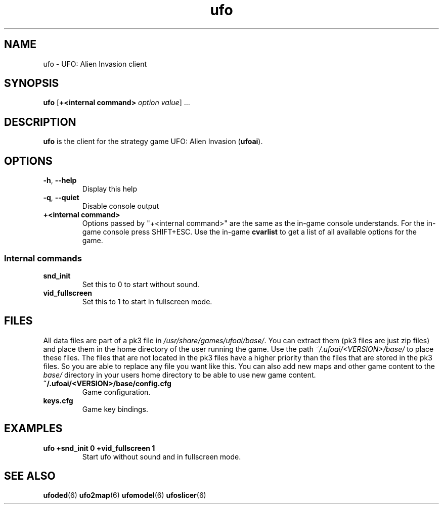 .\" This man page was written by Markus Koschany in August 2013. It is provided
.\" under the GNU General Public License 2 or (at your option) any later version.
.TH ufo 6 "October 2021" "ufoai-2.5" "SlackBuilds.org"
.SH NAME
ufo \- UFO: Alien Invasion client
.SH SYNOPSIS
.PP
\fBufo\fR [\fB+<internal command> \fIoption\fR \fIvalue\fP] ...
.SH DESCRIPTION
\fBufo\fP is the client for the strategy game UFO: Alien Invasion (\fBufoai\fR).
.SH OPTIONS
.TP
\fB\-h\fR, \fB\-\-help\fR
Display this help
.TP
\fB\-q\fR, \fB\-\-quiet\fR
Disable console output
.TP
\fB+<internal command>\fR
Options passed by "+<internal command>" are the same as the in-game console understands. For the in-game console press SHIFT+ESC.
Use the in-game \fBcvarlist\fR to get a list of all available options for the game.
.SS Internal commands
.TP
\fBsnd\_init\fR
Set this to 0 to start without sound\&.
.TP
\fBvid\_fullscreen\fR
Set this to 1 to start in fullscreen mode\&.

.SH "FILES"
All data files are part of a pk3 file in \fI/usr/share/games/ufoai/base/\fR. You can extract them (pk3 files are just zip files)
and place them in the home directory of the user running the game. Use the path \fI~/.ufoai/<VERSION>/base/\fR to place
these files. The files that are not located in the pk3 files have a higher priority than the files that are stored in the pk3
files. So you are able to replace any file you want like this. You can also add new maps and other game content to the \fIbase/\fR
directory in your users home directory to be able to use new game content.
.TP
\fB~/.ufoai/<VERSION>/base/config.cfg\fR
Game configuration\&.
.TP
\fBkeys.cfg\fR
Game key bindings\&.
.SH EXAMPLES
.TP
\fBufo +snd_init 0 +vid_fullscreen 1\fR
Start ufo without sound and in fullscreen mode.
.SH "SEE ALSO"
.PP
\fBufoded\fR(6)
\fBufo2map\fR(6)
\fBufomodel\fR(6)
\fBufoslicer\fR(6)
